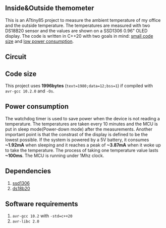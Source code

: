 ** Inside&Outside themometer
This is an ATtiny85 project to measure the ambient temperature of my office and the outside temperature. The temperatures are measured with two DS18B20 sensor and the values are shown on a SSD1306 0.96" OLED display. The code is written in C++20 with two goals in mind: [[#code-size][small code size]] and [[#power-consumption][low power consumption]].

[[file:in_action_640px.png]]

** Circuit
[[file:circuit.png]]

** Code size
:PROPERTIES:
:CUSTOM_ID: code-size
:END:
This project uses *1996bytes* (~text=1980;data=12;bss=1~) if compiled with ~avr-gcc 10.2.0~ and ~-Os~. 

** Power consumption
:PROPERTIES:
:CUSTOM_ID: power-consumption
:END:
The watchdog timer is used to save power when the device is not reading a temperature. The temperatures are taken every 10 minutes and the MCU is put in sleep mode(Power-down mode) after the measurements. Another important point is that the constrast of the display is defined to be the lowest possible. If the system is powered by a 5V battery, it  consumes *~1.92mA* when sleeping and it reaches a peak of *~3.87mA* when it woke up to take the temperature. The process of taking one temperature value lasts *~100ms*. The MCU is running under 1Mhz clock.

** Dependencies
1. [[https://github.com/ricardocosme/att85][ssd1306]]
2. [[https://github.com/ricardocosme/ds18b20][ds18b20]]

** Software requirements
1. ~avr-gcc 10.2~ with ~-std=c++20~
2. ~avr-libc 2.0~
